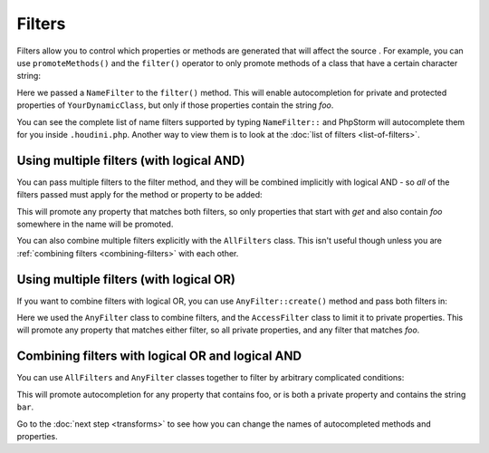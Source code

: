 Filters
-------

Filters allow you to control which properties or methods are generated that will affect the source
. For example, you can use ``promoteMethods()`` and the ``filter()`` operator to only promote methods
of a class that have a certain character string:

.. code-block:: php
   :caption: .houdini.php

   <?php
   namespace Houdini\Config\V1;

   use YourNamespace\YourDynamicClass;

   houdini()->overrideClass(YourDynamicClass::class)
       ->promoteProperties()
       ->filter( NameFilter::contains('foo') );

Here we passed a ``NameFilter`` to the ``filter()`` method. This will
enable autocompletion for private and protected properties of ``YourDynamicClass``,
but only if those properties contain the string `foo`.

You can see the complete list of name filters supported by typing ``NameFilter::`` and PhpStorm will
autocomplete them for you inside ``.houdini.php``. Another way to view them is to look at the
:doc:`list of filters <list-of-filters>`.

Using multiple filters (with logical AND)
~~~~~~~~~~~~~~~~~~~~~~~~~~~~~~~~~~~~~~~~~

You can pass multiple filters to the filter method, and they will be combined implicitly with logical AND -
so *all* of the filters passed must apply for the method or property to be added:

.. code-block:: php
   :caption: .houdini.php

   <?php
   namespace Houdini\Config\V1;

   use YourNamespace\YourDynamicClass;

   houdini()->overrideClass(YourDynamicClass::class)
       ->promoteProperties()
       ->filter(
          NameFilter::contains('foo'),
          NameFilter::startsWith('get')
       ));

This will promote any property that matches both filters, so only properties that start
with `get` and also contain `foo` somewhere in the name will be promoted.

You can also combine multiple filters explicitly with the ``AllFilters`` class.
This isn't useful though unless you are :ref:`combining filters <combining-filters>` with each other.

Using multiple filters (with logical OR)
~~~~~~~~~~~~~~~~~~~~~~~~~~~~~~~~~~~~~~~~

If you want to combine filters with logical OR, you can
use ``AnyFilter::create()`` method and pass both filters in:

.. code-block:: php
   :caption: .houdini.php

   <?php
   namespace Houdini\Config\V1;

   use YourNamespace\YourDynamicClass;

   houdini()->overrideClass(YourDynamicClass::class)
       ->promoteProperties()
       ->filter( AnyFilter::create(
          NameFilter::contains('foo'),
          AccessFilter::isPrivate()
       ));

Here we used the ``AnyFilter`` class to combine filters, and the ``AccessFilter`` class
to limit it to private properties. This will promote any property that matches either
filter, so all private properties, and any filter that matches `foo`.

.. _combining-filters:

Combining filters with logical OR and logical AND
~~~~~~~~~~~~~~~~~~~~~~~~~~~~~~~~~~~~~~~~~~~~~~~~~

You can use ``AllFilters`` and ``AnyFilter`` classes together to filter by arbitrary
complicated conditions:

.. code-block:: php
   :caption: .houdini.php

   <?php
   namespace Houdini\Config\V1;

   use YourNamespace\YourDynamicClass;

   houdini()->overrideClass(YourDynamicClass::class)
       ->promoteProperties()
       ->filter( AnyFilter::create(
          NameFilter::contains('foo'),
          AllFilters::create(
            AccessFilter::isPrivate(),
            NameFilter::contains('bar')
          )
       ));

This will promote autocompletion for any property that contains foo, or is both a private property and contains
the string ``bar``.

Go to the :doc:`next step <transforms>` to see how you can change the names of
autocompleted methods and properties.
